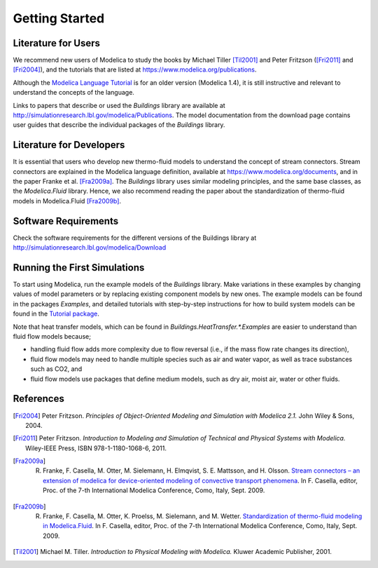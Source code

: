 .. highlight:: rest

.. _gettingStarted:

Getting Started
===============


Literature for Users
--------------------
We recommend new users of Modelica to study the books by Michael Tiller [Til2001]_ and Peter Fritzson ([Fri2011]_ and [Fri2004]_), and the tutorials that are listed at https://www.modelica.org/publications.

Although the `Modelica Language Tutorial <https://www.modelica.org/documents/ModelicaTutorial14.pdf>`_ is for an older version (Modelica 1.4), it is still instructive and relevant to understand the concepts of the language.

Links to papers that describe or used the `Buildings` library are available at http://simulationresearch.lbl.gov/modelica/Publications. The model documentation from the download page contains user guides that describe the individual packages of the `Buildings` library.


Literature for Developers
-------------------------

It is essential that users who develop new thermo-fluid models to  understand the concept of stream connectors. Stream connectors are explained in the Modelica language definition, available at https://www.modelica.org/documents, and in the paper Franke et al. [Fra2009a]_. 
The `Buildings` library uses similar modeling principles, and the same base classes, as the `Modelica.Fluid` library. Hence, we also recommend reading the paper about the standardization of thermo-fluid models in Modelica.Fluid [Fra2009b]_.


Software Requirements
---------------------
Check the software requirements for the different versions of the Buildings library at http://simulationresearch.lbl.gov/modelica/Download


Running the First Simulations
-----------------------------

To start using Modelica, run the example models of the `Buildings` library. Make variations in these examples by changing values of model parameters or by replacing existing component models by new ones. The example models can be found in the packages `Examples`, and detailed tutorials with step-by-step instructions for how to build system models can be found in the `Tutorial package <http://simulationresearch.lbl.gov/modelica/releases/latest/help/Buildings_Examples_Tutorial.html>`_.

Note that heat transfer models, which can be found in `Buildings.HeatTransfer.*.Examples` are easier to understand than fluid flow models because; 

* handling fluid flow adds more complexity due to flow reversal (i.e., if the mass flow rate changes its direction), 
* fluid flow models may need to handle multiple species such as air and water vapor, as well as trace substances such as CO2, and 
* fluid flow models use packages that define medium models, such as dry air, moist air, water or other fluids.


References
----------

.. [Fri2004] Peter Fritzson. *Principles of Object-Oriented Modeling and Simulation with Modelica 2.1.* John Wiley & Sons, 2004.

.. [Fri2011] Peter Fritzson. *Introduction to Modeling and Simulation of Technical and Physical Systems with Modelica.* Wiley-IEEE Press, ISBN 978-1-1180-1068-6, 2011.

.. [Fra2009a] R. Franke, F. Casella, M. Otter, M. Sielemann, H. Elmqvist, S. E. Mattsson, and H. Olsson. `Stream connectors – an extension of modelica for device-oriented modeling of convective transport phenomena <https://www.modelica.org/events/modelica2009/Proceedings/memorystick/pages/papers/0078/0078.pdf>`_. In F. Casella, editor, Proc. of the 7-th International Modelica Conference, Como, Italy, Sept. 2009. 

.. [Fra2009b] R. Franke, F. Casella, M. Otter, K. Proelss, M. Sielemann, and M. Wetter. `Standardization of thermo-fluid modeling in Modelica.Fluid     <https://www.modelica.org/events/modelica2009/Proceedings/memorystick/pages/papers/0077/0077.pdf>`_.     In F. Casella, editor, Proc. of the 7-th International Modelica Conference, Como, Italy, Sept. 2009.

.. [Til2001] Michael M. Tiller. *Introduction to Physical Modeling with Modelica.* Kluwer Academic Publisher, 2001.

.. ###############################################################################################################

